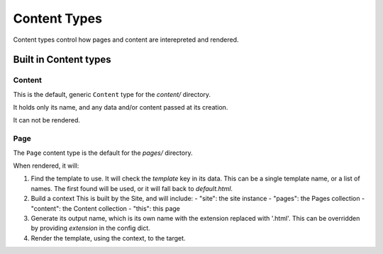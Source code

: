 *************
Content Types
*************

Content types control how pages and content are interepreted and rendered.


Built in Content types
======================


Content
-------

This is the default, generic ``Content`` type for the `content/` directory.

It holds only its name, and any data and/or content passed at its creation.

It can not be rendered.


Page
----

The ``Page`` content type is the default for the `pages/` directory.

When rendered, it will:

1. Find the template to use.
   It will check the `template` key in its data.
   This can be a single template name, or a list of names.
   The first found will be used, or it will fall back to `default.html`.

2. Build a context
   This is built by the Site, and will include:
   - "site": the site instance
   - "pages": the Pages collection
   - "content": the Content collection
   - "this": this page

3. Generate its output name, which is its own name with the extension replaced with '.html'.
   This can be overridden by providing `extension` in the config dict.

4. Render the template, using the context, to the target.

